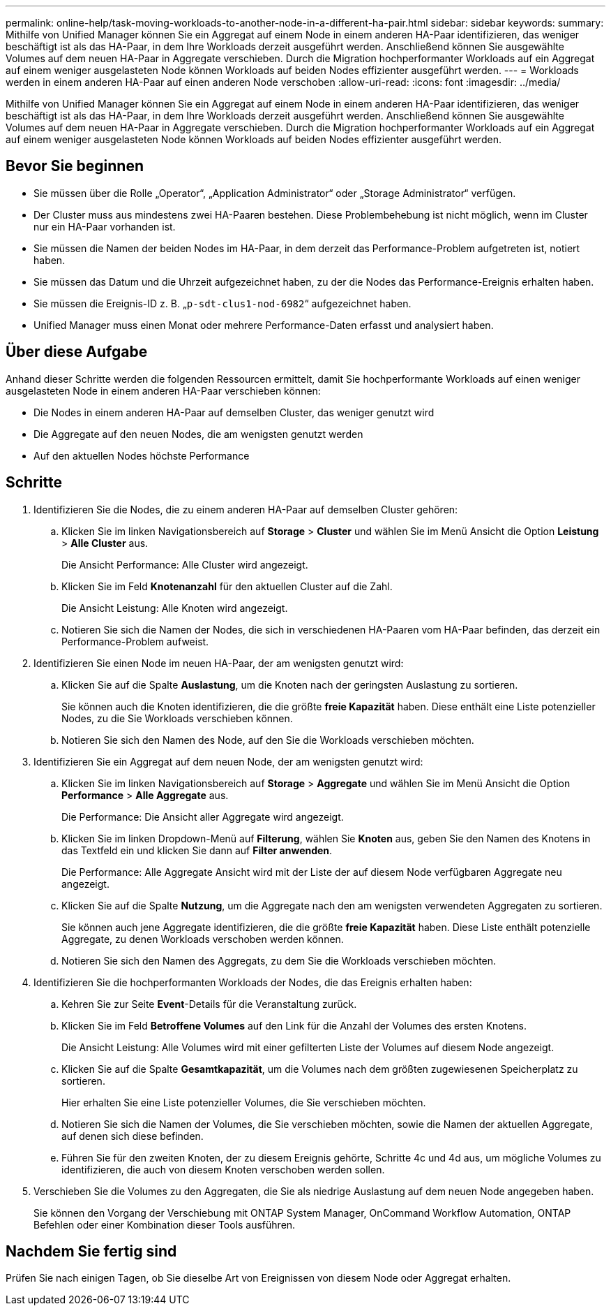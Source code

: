---
permalink: online-help/task-moving-workloads-to-another-node-in-a-different-ha-pair.html 
sidebar: sidebar 
keywords:  
summary: Mithilfe von Unified Manager können Sie ein Aggregat auf einem Node in einem anderen HA-Paar identifizieren, das weniger beschäftigt ist als das HA-Paar, in dem Ihre Workloads derzeit ausgeführt werden. Anschließend können Sie ausgewählte Volumes auf dem neuen HA-Paar in Aggregate verschieben. Durch die Migration hochperformanter Workloads auf ein Aggregat auf einem weniger ausgelasteten Node können Workloads auf beiden Nodes effizienter ausgeführt werden. 
---
= Workloads werden in einem anderen HA-Paar auf einen anderen Node verschoben
:allow-uri-read: 
:icons: font
:imagesdir: ../media/


[role="lead"]
Mithilfe von Unified Manager können Sie ein Aggregat auf einem Node in einem anderen HA-Paar identifizieren, das weniger beschäftigt ist als das HA-Paar, in dem Ihre Workloads derzeit ausgeführt werden. Anschließend können Sie ausgewählte Volumes auf dem neuen HA-Paar in Aggregate verschieben. Durch die Migration hochperformanter Workloads auf ein Aggregat auf einem weniger ausgelasteten Node können Workloads auf beiden Nodes effizienter ausgeführt werden.



== Bevor Sie beginnen

* Sie müssen über die Rolle „Operator“, „Application Administrator“ oder „Storage Administrator“ verfügen.
* Der Cluster muss aus mindestens zwei HA-Paaren bestehen. Diese Problembehebung ist nicht möglich, wenn im Cluster nur ein HA-Paar vorhanden ist.
* Sie müssen die Namen der beiden Nodes im HA-Paar, in dem derzeit das Performance-Problem aufgetreten ist, notiert haben.
* Sie müssen das Datum und die Uhrzeit aufgezeichnet haben, zu der die Nodes das Performance-Ereignis erhalten haben.
* Sie müssen die Ereignis-ID z. B. „`p-sdt-clus1-nod-6982`“ aufgezeichnet haben.
* Unified Manager muss einen Monat oder mehrere Performance-Daten erfasst und analysiert haben.




== Über diese Aufgabe

Anhand dieser Schritte werden die folgenden Ressourcen ermittelt, damit Sie hochperformante Workloads auf einen weniger ausgelasteten Node in einem anderen HA-Paar verschieben können:

* Die Nodes in einem anderen HA-Paar auf demselben Cluster, das weniger genutzt wird
* Die Aggregate auf den neuen Nodes, die am wenigsten genutzt werden
* Auf den aktuellen Nodes höchste Performance




== Schritte

. Identifizieren Sie die Nodes, die zu einem anderen HA-Paar auf demselben Cluster gehören:
+
.. Klicken Sie im linken Navigationsbereich auf *Storage* > *Cluster* und wählen Sie im Menü Ansicht die Option *Leistung* > *Alle Cluster* aus.
+
Die Ansicht Performance: Alle Cluster wird angezeigt.

.. Klicken Sie im Feld *Knotenanzahl* für den aktuellen Cluster auf die Zahl.
+
Die Ansicht Leistung: Alle Knoten wird angezeigt.

.. Notieren Sie sich die Namen der Nodes, die sich in verschiedenen HA-Paaren vom HA-Paar befinden, das derzeit ein Performance-Problem aufweist.


. Identifizieren Sie einen Node im neuen HA-Paar, der am wenigsten genutzt wird:
+
.. Klicken Sie auf die Spalte *Auslastung*, um die Knoten nach der geringsten Auslastung zu sortieren.
+
Sie können auch die Knoten identifizieren, die die größte *freie Kapazität* haben. Diese enthält eine Liste potenzieller Nodes, zu die Sie Workloads verschieben können.

.. Notieren Sie sich den Namen des Node, auf den Sie die Workloads verschieben möchten.


. Identifizieren Sie ein Aggregat auf dem neuen Node, der am wenigsten genutzt wird:
+
.. Klicken Sie im linken Navigationsbereich auf *Storage* > *Aggregate* und wählen Sie im Menü Ansicht die Option *Performance* > *Alle Aggregate* aus.
+
Die Performance: Die Ansicht aller Aggregate wird angezeigt.

.. Klicken Sie im linken Dropdown-Menü auf *Filterung*, wählen Sie *Knoten* aus, geben Sie den Namen des Knotens in das Textfeld ein und klicken Sie dann auf *Filter anwenden*.
+
Die Performance: Alle Aggregate Ansicht wird mit der Liste der auf diesem Node verfügbaren Aggregate neu angezeigt.

.. Klicken Sie auf die Spalte *Nutzung*, um die Aggregate nach den am wenigsten verwendeten Aggregaten zu sortieren.
+
Sie können auch jene Aggregate identifizieren, die die größte *freie Kapazität* haben. Diese Liste enthält potenzielle Aggregate, zu denen Workloads verschoben werden können.

.. Notieren Sie sich den Namen des Aggregats, zu dem Sie die Workloads verschieben möchten.


. Identifizieren Sie die hochperformanten Workloads der Nodes, die das Ereignis erhalten haben:
+
.. Kehren Sie zur Seite *Event*-Details für die Veranstaltung zurück.
.. Klicken Sie im Feld *Betroffene Volumes* auf den Link für die Anzahl der Volumes des ersten Knotens.
+
Die Ansicht Leistung: Alle Volumes wird mit einer gefilterten Liste der Volumes auf diesem Node angezeigt.

.. Klicken Sie auf die Spalte *Gesamtkapazität*, um die Volumes nach dem größten zugewiesenen Speicherplatz zu sortieren.
+
Hier erhalten Sie eine Liste potenzieller Volumes, die Sie verschieben möchten.

.. Notieren Sie sich die Namen der Volumes, die Sie verschieben möchten, sowie die Namen der aktuellen Aggregate, auf denen sich diese befinden.
.. Führen Sie für den zweiten Knoten, der zu diesem Ereignis gehörte, Schritte 4c und 4d aus, um mögliche Volumes zu identifizieren, die auch von diesem Knoten verschoben werden sollen.


. Verschieben Sie die Volumes zu den Aggregaten, die Sie als niedrige Auslastung auf dem neuen Node angegeben haben.
+
Sie können den Vorgang der Verschiebung mit ONTAP System Manager, OnCommand Workflow Automation, ONTAP Befehlen oder einer Kombination dieser Tools ausführen.





== Nachdem Sie fertig sind

Prüfen Sie nach einigen Tagen, ob Sie dieselbe Art von Ereignissen von diesem Node oder Aggregat erhalten.

